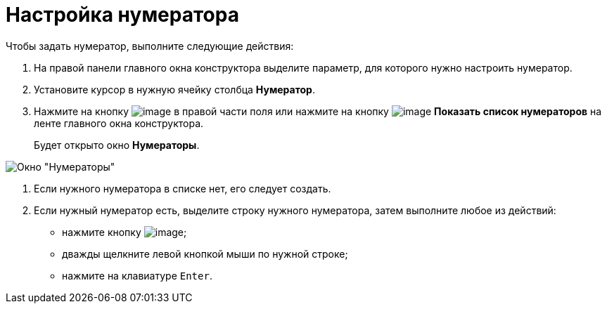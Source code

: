 = Настройка нумератора

Чтобы задать нумератор, выполните следующие действия:

. На правой панели главного окна конструктора выделите параметр, для которого нужно настроить нумератор.
. Установите курсор в нужную ячейку столбца *Нумератор*.
. Нажмите на кнопку image:buttons/num_threedots.png[image] в правой части поля или нажмите на кнопку image:buttons/num_num_list.png[image] *Показать список нумераторов* на ленте главного окна конструктора.
+
Будет открыто окно *Нумераторы*.

image::num_Numerators.png[ Окно "Нумераторы"]
. Если нужного нумератора в списке нет, его следует создать.
. Если нужный нумератор есть, выделите строку нужного нумератора, затем выполните любое из действий:
* нажмите кнопку image:buttons/num_Check.png[image];
* дважды щелкните левой кнопкой мыши по нужной строке;
* нажмите на клавиатуре `Enter`.

